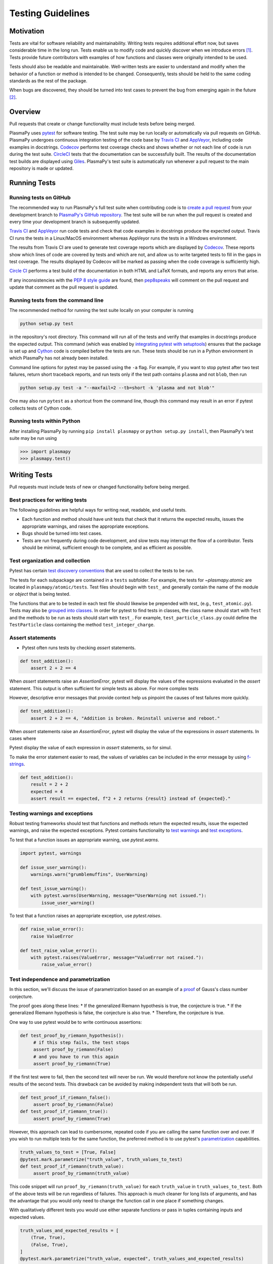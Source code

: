 .. _testing-guidelines:

******************
Testing Guidelines
******************

.. _testing-guidelines-motivation:

Motivation
==========

Tests are vital for software reliability and maintainability.  Writing
tests requires additional effort now, but saves considerable time in the
long run.  Tests enable us to modify code and quickly discover when we
introduce errors [1]_.  Tests provide future contributors with
examples of how functions and classes were originally intended to be
used.

Tests should also be readable and maintainable.  Well-written tests are
easier to understand and modify when the behavior of a function or
method is intended to be changed.  Consequently, tests should be held to
the same coding standards as the rest of the package.

When bugs are discovered, they should be turned into test cases to
prevent the bug from emerging again in the future [2]_.

.. _testing-guidelines-overview:

Overview
========

Pull requests that create or change functionality must include tests
before being merged.

PlasmaPy uses `pytest <https://docs.pytest.org>`_ for software testing.
The test suite may be run locally or automatically via pull requests on
GitHub.  PlasmaPy undergoes continuous integration testing of the code
base by `Travis CI <https://travis-ci.org>`_ and `AppVeyor
<https://www.appveyor.com>`_, including code examples in docstrings.
`Codecov <https://codecov.io>`_ performs test coverage checks and shows
whether or not each line of code is run during the test suite.
`CircleCI <https://circleci.com/>`_ tests that the documentation can be
successfully built.  The results of the documentation test builds are
displayed using `Giles <https://github.com/apps/giles>`_.  PlasmaPy's
test suite is automatically run whenever a pull request to the main
repository is made or updated.

.. _testing-guidelines-running-tests:

Running Tests
=============

.. _testing-guidelines-running-tests-github:

Running tests on GitHub
-----------------------

The recommended way to run PlasmaPy's full test suite when contributing
code is to `create a pull request
<https://help.github.com/articles/creating-a-pull-request/>`_ from your
development branch to `PlasmaPy's GitHub repository
<https://github.com/PlasmaPy/PlasmaPy>`_.  The test suite will be run
when the pull request is created and every time your development branch
is subsequently updated.

`Travis CI <https://travis-ci.org>`_ and `AppVeyor
<https://www.appveyor.com>`_ run code tests and check that code examples
in docstrings produce the expected output.  Travis CI runs the tests in a
Linux/MacOS environment whereas AppVeyor runs the tests in a Windows
environment.

The results from Travis CI are used to generate test coverage reports
which are displayed by `Codecov <https://codecov.io>`_. These reports
show which lines of code are covered by tests and which are not, and
allow us to write targeted tests to fill in the gaps in test coverage.
The results displayed by Codecov will be marked as passing when the code
coverage is sufficiently high.

`Circle CI <https://circleci.com>`_ performs a test build of the
documentation in both HTML and LaTeX formats, and reports any errors
that arise.

If any inconsistencies with the `PEP 8 style guide
<https://www.python.org/dev/peps/pep-0008/?>`_ are found, then
`pep8speaks <https://pep8speaks.com/>`_ will comment on the pull request
and update that comment as the pull request is updated.

.. _testing-guidelines-running-tests-command-line:

Running tests from the command line
-----------------------------------

The recommended method for running the test suite locally on your
computer is running

.. code-block:: shell

  python setup.py test

in the repository's root directory.  This command will run all of the
tests and verify that examples in docstrings produce the expected
output.  This command (which was enabled by `integrating pytest with
setuptools
<https://docs.pytest.org/en/latest/goodpractices.html#integrating-with-setuptools-python-setup-py-test-pytest-runner>`_)
ensures that the package is set up and `Cython <http://cython.org>`_
code is compiled before the tests are run.  These tests should be run in
a Python environment in which PlasmaPy has not already been installed.

Command line options for pytest may be passed using the ``-a`` flag.
For example, if you want to stop pytest after two test failures, return
short traceback reports, and run tests only if the test path contains
``plasma`` and not ``blob``, then run

.. code-block:: shell

  python setup.py test -a "--maxfail=2 --tb=short -k 'plasma and not blob'"

One may also run ``pytest`` as a shortcut from the command line, though
this command may result in an error if pytest collects tests
of Cython code.

.. _testing-guidelines-running-tests-python:

Running tests within Python
---------------------------

After installing PlasmaPy by running ``pip install plasmapy`` or
``python setup.py install``, then PlasmaPy's test suite may be run
using

.. code-block:: python

  >>> import plasmapy
  >>> plasmapy.test()

.. _testing-guidelines-writing-tests:

Writing Tests
=============

Pull requests must include tests of new or changed functionality before
being merged.

.. _testing-guidelines-writing-tests-best-practices:

Best practices for writing tests
--------------------------------

The following guidelines are helpful ways for writing neat, readable,
and useful tests.

* Each function and method should have unit tests that check that it
  returns the expected results, issues the appropriate warnings, and
  raises the appropriate exceptions.

* Bugs should be turned into test cases.

* Tests are run frequently during code development, and slow tests may
  interrupt the flow of a contributor.  Tests should be minimal,
  sufficient enough to be complete, and as efficient as possible.

.. _testing-guidelines-writing-tests-organization:

Test organization and collection
--------------------------------

Pytest has certain `test discovery conventions
<https://docs.pytest.org/en/latest/goodpractices.html#conventions-for-python-test-discovery>`_
that are used to collect the tests to be run.

The tests for each subpackage are contained in a ``tests`` subfolder.
For example, the tests for `~plasmapy.atomic` are located in
``plasmapy/atomic/tests``.  Test files should begin with ``test_`` and
generally contain the name of the module or `object` that is being
tested.

The functions that are to be tested in each test file should likewise be
prepended with `test_` (e.g., ``test_atomic.py``).  Tests may also be
`grouped into classes
<https://docs.pytest.org/en/latest/getting-started.html#group-multiple-tests-in-a-class>`_.
In order for pytest to find tests in classes, the class name should
start with ``Test`` and the methods to be run as tests should start with
``test_``.  For example, ``test_particle_class.py`` could define the
``TestParticle`` class containing the method ``test_integer_charge``.

.. _testing-guidelines-writing-tests-asserts:

Assert statements
-----------------

* Pytest often runs tests by checking `assert` statements.

.. code-block:: python

  def test_addition():
      assert 2 + 2 == 4

When `assert` statements raise an `AssertionError`, pytest will display
the values of the expressions evaluated in the `assert` statement.  This
output is often sufficient for simple tests as above.  For more complex
tests

However, descriptive error messages that provide context help us
pinpoint the causes of test failures more quickly.

.. code-block:: python

  def test_addition():
      assert 2 + 2 == 4, "Addition is broken. Reinstall universe and reboot."

When `assert` statements raise an `AssertionError`, pytest will display
the value of the expressions in `assert` statements.  In cases where

Pytest display the value of each expression in `assert`
statements, so for simul.

To make the error statement easier to read, the values of
variables can be included in the error message by using `f-strings
<https://www.python.org/dev/peps/pep-0498/>`_.

.. code-block:: python

  def test_addition():
      result = 2 + 2
      expected = 4
      assert result == expected, f"2 + 2 returns {result} instead of {expected}."

.. _testing-guidelines-writing-tests-warnings:

Testing warnings and exceptions
-------------------------------

Robust testing frameworks should test that functions and methods return
the expected results, issue the expected warnings, and raise the
expected exceptions.  Pytest contains functionality to `test warnings
<https://docs.pytest.org/en/latest/warnings.html#warns>`_
and `test exceptions
<https://docs.pytest.org/en/latest/assert.html#assertions-about-expected-exceptions>`_.

To test that a function issues an appropriate warning, use
`pytest.warns`.

.. code-block:: python

  import pytest, warnings

  def issue_user_warning():
      warnings.warn("grumblemuffins", UserWarning)

  def test_issue_warning():
      with pytest.warns(UserWarning, message="UserWarning not issued."):
          issue_user_warning()

To test that a function raises an appropriate exception, use
`pytest.raises`.

.. code-block:: python

  def raise_value_error():
      raise ValueError

  def test_raise_value_error():
      with pytest.raises(ValueError, message="ValueError not raised."):
          raise_value_error()

.. _testing-guidelines-writing-tests-parametrize:

Test independence and parametrization
-------------------------------------

In this section, we'll discuss the issue of parametrization based on
an example of a `proof
<https://en.wikipedia.org/wiki/Riemann\_hypothesis#Excluded\_middle>`_
of Gauss's class number conjecture.

The proof goes along these lines:
* If the generalized Riemann hypothesis is true, the conjecture is true.
* If the generalized Riemann hypothesis is false, the conjecture is also true.
* Therefore, the conjecture is true.

One way to use pytest would be to write continuous assertions:

.. code-block:: python

  def test_proof_by_riemann_hypothesis():
       # if this step fails, the test stops
       assert proof_by_riemann(False)
       # and you have to run this again
       assert proof_by_riemann(True)

If the first test were to fail, then the second test will never be run.
We would therefore not know the potentially useful results of the second
tests.  This drawback can be avoided by making independent tests that
will both be run.

.. code-block:: python

  def test_proof_if_riemann_false():
       assert proof_by_riemann(False)
  def test_proof_if_riemann_true():
       assert proof_by_riemann(True)

However, this approach can lead to cumbersome, repeated code if you are
calling the same function over and over.  If you wish to run multiple
tests for the same function, the preferred method is to use pytest's
`parametrization <https://docs.pytest.org/en/stable/parametrize.html>`_
capabilities.

.. code-block:: python

  truth_values_to_test = [True, False]
  @pytest.mark.parametrize("truth_value", truth_values_to_test)
  def test_proof_if_riemann(truth_value):
       assert proof_by_riemann(truth_value)

This code snippet will run ``proof_by_riemann(truth_value)`` for each
``truth_value`` in ``truth_values_to_test``.  Both of the above
tests will be run regardless of failures.  This approach is much cleaner
for long lists of arguments, and has the advantage that you would only
need to change the function call in one place if something changes.

With qualitatively different tests you would use either separate
functions or pass in tuples containing inputs and expected values.

.. code-block:: python

  truth_values_and_expected_results = [
      (True, True),
      (False, True),
  ]
  @pytest.mark.parametrize("truth_value, expected", truth_values_and_expected_results)
  def test_proof_if_riemann(truth_value, expected):
       assert proof_by_riemann(truth_value) == expected

.. _testing-guidelines-writing-tests-helpers:

Pytest helpers
--------------

A robust testing framework should test not just that functions and
methods return the expected results, but also that they issue the
expected warnings and raise the expected exceptions.  In PlasmaPy, tests
often need to compare floats against floats, arrays, and
`~astropy.units.Quantity` objects against other floats, arrays, and
`~astropy.units.Quantity` objects to within a certain tolerance.
Occasionally tests will be needed to make sure that a function will
return the same value for different arguments (e.g., due to symmetry
properties. PlasmaPy's `~plasmapy.utils` subpackage contains the
`~plasmapy.utils.run_test` and
`~plasmapy.utils.run_test_equivalent_calls` helper functions that can
generically perform many of these comparisons and checks.

The `~plasmapy.utils.run_test` function can be used to check that a
callable object returns the expected result, raises the expected
exception, or issues the expected warning using the supplied positional
and keyword arguments.  This function is particularly useful for unit
tests of straightforward functions when you have a bunch of inputs and
know the expected result.

Suppose that we want to test the trigonometric property that

.. math::

  \sin(\theta) = \cos(\theta + \frac{\pi}{2}).

We may use `~plasmapy.utils.run_test` as in the following example to
check the case of :math:`\theta \equiv 0`.

.. code-block:: python

  from numpy import sin, cos, pi
  from plasmapy.utils import run_test

  def test_trigonometric_properties():
      run_test(func=sin, args=0, expected_outcome=cos(pi/2), atol=1e-16)

We may use `pytest.mark.parametrize` with `~plasmapy.utils.run_test` to
check multiple cases.  If `~plasmapy.utils.run_test` only receives one
positional argument that is a `list` or `tuple`, then it will assume
that `list` or `tuple` contains the `callable`, the positional
arguments, the keyword arguments (which may be omitted), and the
expected outcome (which may be the returned `object`, a warning, or an
exception).

.. code-block:: python

  @pytest.mark.parametrize("input_tuple", [(sin, 0, cos(pi/2)), (sin, '.', TypeError)])
  def test_trigonometry(input_tuple):
      run_test(input_tuple, atol=1e-16)

This parametrized function will check that ``sin(0)`` is within `1e-16`
of ``cos(pi/2)`` and that  ``sin('.')`` raises a TypeError.

We may use `~plasmapy.utils.run_test_equivalent_calls` to check symmetry
properties such as

.. math::

  \cos(\theta) = \cos(-\theta).

This property can be checked for :math:`\theta = 1` with the following
code.

.. code-block:: python

  def test_cosine_symmetry():
      """Test that cos(1) equals sin(-1)."""
      plasmapy.utils.run_test_equivalent_calls(cos, 1, -1)

We may also use `pytest.mark.parametrize` with
`~plasmapy.utils.run_test_equivalent_calls` to sequentially test
multiple symmetry properties.

.. code-block:: python

  @pytest.mark.parametrize('input_tuple', [(cos, 1, -1), ([cos, pi/2], [sin, 0])])
  def test_symmetry_properties(input_tuple):
      plasmapy.utils.run_test_equivalent_calls(input_tuple, atol=1e-16)

This parametrized function will check that ``cos(1)`` is withn ``1e-16``
of ``cos(-1)``, and that ``cos(pi/2)`` is within ``1e-16`` of ``sin(0)``.

Please refer to the documentation for `~plasmapy.utils.run_test` and
`~plasmapy.utils.run_test_equivalent_calls` to learn about the full
capabilities of these pytest helper functions.

.. _testing-guidelines-writing-tests-fixtures:

Fixtures
--------

`Fixtures <https://docs.pytest.org/en/stable/fixture.html>`_ provide a
way to set up well-defined states in order to have consistent tests.

.. TODO: finish writing this section!

We recommend using fixtures for complex tests that

.. code-block:: python

  import pytest

  @pytest.fixture
  def sample_fixture():
      return {'x': 1, 'y': 2}

  def test_fixture(sample_fixture):
      assert sample_fixture['x'] == 1
      assert sample_fixture['y'] == 2

Fixtures are recommended for complex tests...

.. _testing-guidelines-coverage:

Code Coverage
=============

PlasmaPy uses `Codecov <https://codecov.io>`_ to show what lines of code
are covered by the test suite and which lines are not.  At the end of
every Travis CI testing session, information on which lines were
executed is sent to Codecov.  Codecov comments on the pull request on
GitHub with a coverage report.

.. The following lines should be included if we end up using Numba JIT
   compiled functions:  "At the time of writing this, coverage.py has a
   known issue with being unable to check lines executed in Numba JIT
   compiled functions."

.. _testing-guidelines-coverage-testing:

Test coverage of contributed code
---------------------------------

Code contributions to PlasmaPy are required to be well-tested.  A good
practice is for new code to have a test coverage percentage of at least
about the current code coverage. Tests must be provided in the original
pull request, because often a delayed test ends up being a test not
written.  There is no strict cutoff percentage for how high the code
coverage must be in order to be acceptable, and it is not always
necessary to cover every line of code.  For example, it is often helpful
for methods that raise a `NotImplementedError` to be marked as untested
as a reminder of unfinished work.

Occasionally there will be some lines that do not require testing.
For example, testing exception handling for an `ImportError` when
importing an external package would usually be impractical.  In these
instances, we may end a line with ``# coverage: ignore`` to indicate
that these lines should be excluded from coverage reports (or add a
line to ``.coveragerc``).  This strategy should be used sparingly, since
it is often better to explicitly test exceptions and warnings and to
show the lines of code that are not tested.

.. _testing-guidelines-coverage-local:

Generating coverage reports locally
-----------------------------------

Coverage reports may be generated on your local computer by running

.. code-block:: shell

  python setup.py test --coverage
  coverage html

The coverage reports may be accessed by opening the newly generated
``htmlcov/index.html`` in your favorite web brower.  These commands
require the ``pytest`` and ``coverage`` packages to be installed.

.. _testing-guidelines-coverage-ignore:

Ignoring lines in coverage tests
--------------------------------

Occasionally there will be lines of code that do not require tests.  For
example, it would be impractical to test that an `ImportError` is raised
when running ``import plasmapy`` from Python 2.7.

To ignore a line of code in coverage tests, append it with
``# coverage: ignore``.  If this comment is used on a line with a
control flow structure (e.g., `if`, `for`, and `while`) that begins a
block of code, then all lines in that block of code will be ignored.  In
the following example, lines 3 and 4 will be ignored in coverage tests.

.. code-block:: python
  :linenos:
  :emphasize-lines: 3,4

  try:
      import numpy
  except ModuleNotFoundError as exc:  # coverage: ignore
      raise RuntimeError from exc

The ``.coveragerc`` file is used to specify lines of code and files that
should always be ignored in coverage tests.  For example, tests in
``astropy-helpers`` should not be run because those tests are performed
through the ``astropy-helpers`` repository.

.. note::

  In general, untested lines of code should remain marked as untested to
  give future developers a better idea of where tests should be added in
  the future and where potential bugs may exist.

Footnotes
=========

.. [1] In `Working Effectively With Legacy Code
   <https://www.oreilly.com/library/view/working-effectively-with/0131177052/>`__,
   Michael Feathers bluntly writes: "Code without tests is bad code.  It
   doesn't matter how well written it is; it doesn't matter how pretty
   or object-oriented or well-encapsulated it is.  With tests, we can
   change the behavior of our code quickly and verifiably.  Without
   them, we really don't know if our code is getting better or worse."

.. [2] In the chapter "Bugs Are Missing Tests" in `Beyond
   Legacy Code <https://pragprog.com/book/dblegacy/beyond-legacy-code>`__,
   David Bernstein writes: "Every bug exists because of a missing test
   in a system.  The way to fix bugs using TDD [test-driven development]
   is first write a failing test that represents the bug and then fix
   the bug and watch the failing test turn green.
